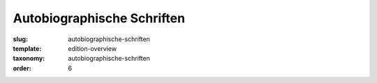 Autobiographische Schriften
===========================

:slug: autobiographische-schriften
:template: edition-overview
:taxonomy: autobiographische-schriften
:order: 6
